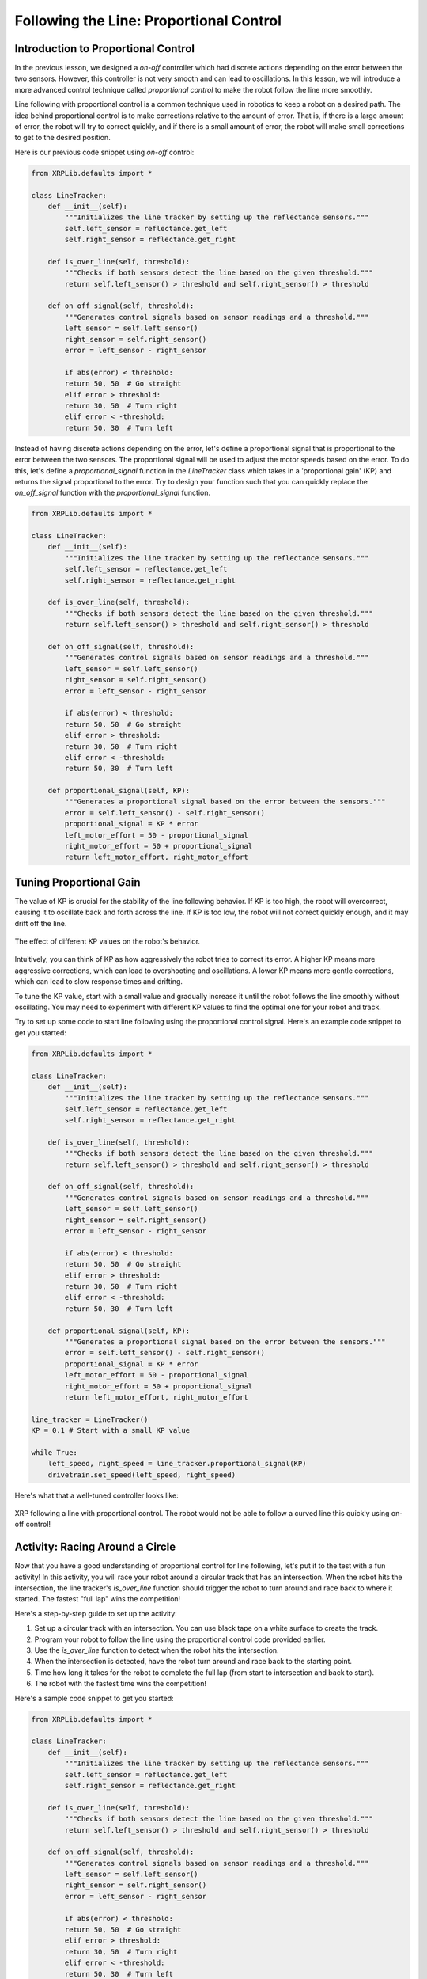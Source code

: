 Following the Line: Proportional Control 
========================================

Introduction to Proportional Control
------------------------------------

In the previous lesson, we designed a *on-off* controller which had discrete actions depending on the error between the two sensors. However, this controller is not very smooth and can lead to oscillations. In this lesson, we will introduce a more advanced control technique called *proportional control* to make the robot follow the line more smoothly. 

Line following with proportional control is a common technique used in robotics to keep a robot on a desired path. The idea behind proportional control is to make corrections relative to the amount of error. That is, if there is a large amount of error, the robot will try to correct quickly, and if there is a small amount of error, the robot will make small corrections to get to the desired position.

Here is our previous code snippet using *on-off* control:

.. code-block:: python

    from XRPLib.defaults import *

    class LineTracker:
        def __init__(self):
            """Initializes the line tracker by setting up the reflectance sensors."""
            self.left_sensor = reflectance.get_left
            self.right_sensor = reflectance.get_right

        def is_over_line(self, threshold):
            """Checks if both sensors detect the line based on the given threshold."""
            return self.left_sensor() > threshold and self.right_sensor() > threshold

        def on_off_signal(self, threshold):
            """Generates control signals based on sensor readings and a threshold."""
            left_sensor = self.left_sensor()
            right_sensor = self.right_sensor()
            error = left_sensor - right_sensor
            
            if abs(error) < threshold:
            return 50, 50  # Go straight
            elif error > threshold:
            return 30, 50  # Turn right
            elif error < -threshold:
            return 50, 30  # Turn left

Instead of having discrete actions depending on the error, let's define a proportional signal that is proportional to the error between the two sensors. The proportional signal will be used to adjust the motor speeds based on the error. To do this, let's define a `proportional_signal` function in the `LineTracker` class which takes in a 'proportional gain' (KP) and returns the signal proportional to the error. Try to design your function such that you can quickly replace the `on_off_signal` function with the `proportional_signal` function.

.. code-block:: python

    from XRPLib.defaults import *

    class LineTracker:
        def __init__(self):
            """Initializes the line tracker by setting up the reflectance sensors."""
            self.left_sensor = reflectance.get_left
            self.right_sensor = reflectance.get_right

        def is_over_line(self, threshold):
            """Checks if both sensors detect the line based on the given threshold."""
            return self.left_sensor() > threshold and self.right_sensor() > threshold

        def on_off_signal(self, threshold):
            """Generates control signals based on sensor readings and a threshold."""
            left_sensor = self.left_sensor()
            right_sensor = self.right_sensor()
            error = left_sensor - right_sensor
            
            if abs(error) < threshold:
            return 50, 50  # Go straight
            elif error > threshold:
            return 30, 50  # Turn right
            elif error < -threshold:
            return 50, 30  # Turn left

        def proportional_signal(self, KP):
            """Generates a proportional signal based on the error between the sensors."""
            error = self.left_sensor() - self.right_sensor()
            proportional_signal = KP * error
            left_motor_effort = 50 - proportional_signal
            right_motor_effort = 50 + proportional_signal
            return left_motor_effort, right_motor_effort

Tuning Proportional Gain
------------------------
The value of KP is crucial for the stability of the line following behavior. If KP is too high, the robot will overcorrect, causing it to oscillate back and forth across the line. If KP is too low, the robot will not correct quickly enough, and it may drift off the line.

.. figure:: images/kp_tuning.png
    :align: center

    The effect of different KP values on the robot's behavior.

Intuitively, you can think of KP as how aggressively the robot tries to correct its error. A higher KP means more aggressive corrections, which can lead to overshooting and oscillations. A lower KP means more gentle corrections, which can lead to slow response times and drifting.

To tune the KP value, start with a small value and gradually increase it until the robot follows the line smoothly without oscillating. You may need to experiment with different KP values to find the optimal one for your robot and track.

Try to set up some code to start line following using the proportional control signal. Here's an example code snippet to get you started:

.. code-block:: python

    from XRPLib.defaults import *

    class LineTracker:
        def __init__(self):
            """Initializes the line tracker by setting up the reflectance sensors."""
            self.left_sensor = reflectance.get_left
            self.right_sensor = reflectance.get_right

        def is_over_line(self, threshold):
            """Checks if both sensors detect the line based on the given threshold."""
            return self.left_sensor() > threshold and self.right_sensor() > threshold

        def on_off_signal(self, threshold):
            """Generates control signals based on sensor readings and a threshold."""
            left_sensor = self.left_sensor()
            right_sensor = self.right_sensor()
            error = left_sensor - right_sensor
            
            if abs(error) < threshold:
            return 50, 50  # Go straight
            elif error > threshold:
            return 30, 50  # Turn right
            elif error < -threshold:
            return 50, 30  # Turn left

        def proportional_signal(self, KP):
            """Generates a proportional signal based on the error between the sensors."""
            error = self.left_sensor() - self.right_sensor()
            proportional_signal = KP * error
            left_motor_effort = 50 - proportional_signal
            right_motor_effort = 50 + proportional_signal
            return left_motor_effort, right_motor_effort

    line_tracker = LineTracker()
    KP = 0.1 # Start with a small KP value 

    while True:
        left_speed, right_speed = line_tracker.proportional_signal(KP)
        drivetrain.set_speed(left_speed, right_speed)

Here's what that a well-tuned controller looks like:

.. figure:: images/proportional_line_following.gif
    :align: center

    XRP following a line with proportional control. The robot would not be able 
    to follow a curved line this quickly using on-off control!

Activity: Racing Around a Circle
--------------------------------
Now that you have a good understanding of proportional control for line following, let's put it to the test with a fun activity! In this activity, you will race your robot around a circular track that has an intersection. When the robot hits the intersection, the line tracker's `is_over_line` function should trigger the robot to turn around and race back to where it started. The fastest "full lap" wins the competition!

Here's a step-by-step guide to set up the activity:

1. Set up a circular track with an intersection. You can use black tape on a white surface to create the track.
2. Program your robot to follow the line using the proportional control code provided earlier.
3. Use the `is_over_line` function to detect when the robot hits the intersection.
4. When the intersection is detected, have the robot turn around and race back to the starting point.
5. Time how long it takes for the robot to complete the full lap (from start to intersection and back to start).
6. The robot with the fastest time wins the competition!

Here's a sample code snippet to get you started:

.. code-block:: python

    from XRPLib.defaults import *

    class LineTracker:
        def __init__(self):
            """Initializes the line tracker by setting up the reflectance sensors."""
            self.left_sensor = reflectance.get_left
            self.right_sensor = reflectance.get_right

        def is_over_line(self, threshold):
            """Checks if both sensors detect the line based on the given threshold."""
            return self.left_sensor() > threshold and self.right_sensor() > threshold

        def on_off_signal(self, threshold):
            """Generates control signals based on sensor readings and a threshold."""
            left_sensor = self.left_sensor()
            right_sensor = self.right_sensor()
            error = left_sensor - right_sensor
            
            if abs(error) < threshold:
            return 50, 50  # Go straight
            elif error > threshold:
            return 30, 50  # Turn right
            elif error < -threshold:
            return 50, 30  # Turn left

        def proportional_signal(self, KP):
            """Generates a proportional signal based on the error between the sensors."""
            error = self.left_sensor() - self.right_sensor()
            proportional_signal = KP * error
            left_motor_effort = 50 - proportional_signal
            right_motor_effort = 50 + proportional_signal
            return left_motor_effort, right_motor_effort

    KP = 0.1  # TODO: replace with your value
    line_threshold = 0.5  # TODO: replace with your value
    line_tracker = LineTracker()

    while True:
        left_speed, right_speed = line_tracker.proportional_signal(KP)
        drivetrain.set_speed(left_speed, right_speed)
        
        if line_tracker.is_over_line(line_threshold):
            # Code to turn the robot around
            drivetrain.turn_degrees(180)
            time.sleep(1)  # Adjust the sleep time to complete the turn
            drivetrain.set_speed(50, 50)

.. error:: 
    
    TODO add video